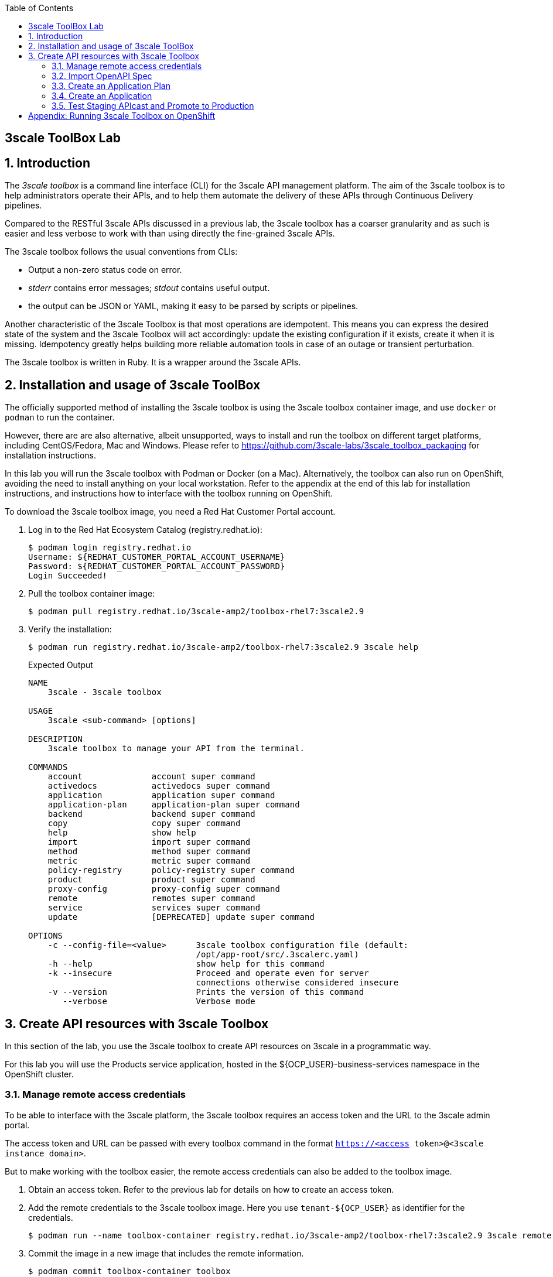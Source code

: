:noaudio:
:scrollbar:
:toc2:
:linkattrs:
:data-uri:

== 3scale ToolBox Lab

:numbered:

== Introduction

The _3scale toolbox_ is a command line interface (CLI) for the 3scale API management platform. The aim of the 3scale toolbox is to help administrators operate their APIs, and to help them automate the delivery of these APIs through Continuous Delivery pipelines.

Compared to the RESTful 3scale APIs discussed in a previous lab, the 3scale toolbox has a coarser granularity and as such is easier and less verbose to work with than using directly the fine-grained 3scale APIs.

The 3scale toolbox follows the usual conventions from CLIs:

* Output a non-zero status code on error.
* _stderr_ contains error messages; _stdout_ contains useful output.
* the output can be JSON or YAML, making it easy to be parsed by scripts or pipelines.

Another characteristic of the 3scale Toolbox is that most operations are idempotent. This means you can express the desired state of the system and the 3scale Toolbox will act accordingly: update the existing configuration if it exists, create it when it is missing. Idempotency greatly helps building more reliable automation tools in case of an outage or transient perturbation.

The 3scale toolbox is written in Ruby. It is a wrapper around the 3scale APIs.

== Installation and usage of 3scale ToolBox

The officially supported method of installing the 3scale toolbox is using the 3scale toolbox container image, and use `docker` or `podman` to run the container.

However, there are are also alternative, albeit unsupported, ways to install and run the toolbox on different target platforms, including CentOS/Fedora, Mac and Windows. Please refer to https://github.com/3scale-labs/3scale_toolbox_packaging for installation instructions.

In this lab you will run the 3scale toolbox with Podman or Docker (on a Mac). Alternatively, the toolbox can also run on OpenShift, avoiding the need to install anything on your local workstation. Refer to the appendix at the end of this lab for installation instructions, and instructions how to interface with the toolbox running on OpenShift.

To download the 3scale toolbox image, you need a Red Hat Customer Portal account.

. Log in to the Red Hat Ecosystem Catalog (registry.redhat.io):
+
----
$ podman login registry.redhat.io
Username: ${REDHAT_CUSTOMER_PORTAL_ACCOUNT_USERNAME}
Password: ${REDHAT_CUSTOMER_PORTAL_ACCOUNT_PASSWORD}
Login Succeeded!
----
. Pull the toolbox container image:
+
----
$ podman pull registry.redhat.io/3scale-amp2/toolbox-rhel7:3scale2.9
----
. Verify the installation:
+
----
$ podman run registry.redhat.io/3scale-amp2/toolbox-rhel7:3scale2.9 3scale help
----
+
.Expected Output
----
NAME
    3scale - 3scale toolbox

USAGE
    3scale <sub-command> [options]

DESCRIPTION
    3scale toolbox to manage your API from the terminal.

COMMANDS
    account              account super command
    activedocs           activedocs super command
    application          application super command
    application-plan     application-plan super command
    backend              backend super command
    copy                 copy super command
    help                 show help
    import               import super command
    method               method super command
    metric               metric super command
    policy-registry      policy-registry super command
    product              product super command
    proxy-config         proxy-config super command
    remote               remotes super command
    service              services super command
    update               [DEPRECATED] update super command

OPTIONS
    -c --config-file=<value>      3scale toolbox configuration file (default:
                                  /opt/app-root/src/.3scalerc.yaml)
    -h --help                     show help for this command
    -k --insecure                 Proceed and operate even for server
                                  connections otherwise considered insecure
    -v --version                  Prints the version of this command
       --verbose                  Verbose mode
----

== Create API resources with 3scale Toolbox

In this section of the lab, you use the 3scale toolbox to create API resources on 3scale in a programmatic way.

For this lab you will use the Products service application, hosted in the ${OCP_USER}-business-services namespace in the OpenShift cluster.

=== Manage remote access credentials

To be able to interface with the 3scale platform, the 3scale toolbox requires an access token and the URL to the 3scale admin portal.

The access token and URL can be passed with every toolbox command in the format `https://<access token>@<3scale instance domain>`.

But to make working with the toolbox easier, the remote access credentials can also be added to the toolbox image.

. Obtain an access token. Refer to the previous lab for details on how to create an access token.
. Add the remote credentials to the 3scale toolbox image. Here you use `tenant-${OCP_USER}` as identifier for the credentials.
+
----
$ podman run --name toolbox-container registry.redhat.io/3scale-amp2/toolbox-rhel7:3scale2.9 3scale remote add tenant-${OCP_USER} https://${ACCESS_TOKEN}@${OCP_USER}-3scale-admin.${OCP_WILDCARD_DOMAIN}
----
. Commit the image in a new image that includes the remote information.
+
----
$ podman commit toolbox-container toolbox
----
. For the remainder of the lab you can use the newly created image to access the remote 3scale instance. For example, to list the _Services_ defined on the 3scale instance:
+
----
$ podman run toolbox 3scale service list tenant-${OCP_USER}
----
+
.Sample Output
----
ID      NAME              SYSTEM_NAME
3       API               api
8       Products API      products_api
10      Products API OIDC products_api_oidc
13      Echo API          echo_api
----
+
[NOTE]
====
Storing secrets for toolbox in a container is a potential security risk, for example when distributing the container with secrets to other users or using the container for automation.
In this lab you use it mostly for convenience purposes.
In real world environments you should use secured volumes in Podman or OpenShift secrets (if running a CI/CD pipeline on OpenShift for example).
====
. At any time you can use the `help` function of the toolbox to get more details about a command.
For example, to get help about the `import openapi` command:
+
----
$ podman run toolbox 3scale import openapi --help
----
+
.Output
----
NAME
    openapi - Import API definition in OpenAPI specification from a local file or URL

USAGE
    3scale import openapi [opts] -d <destination> <spec>
    (/path/to/your/spec/file.[json|yaml|yml] OR
    http[s]://domain/resource/path.[json|yaml|yml])

DESCRIPTION
    Using an API definition format like OpenAPI, import to your 3scale API
    directly from a local OpenAPI spec compliant file or a remote URL

OPTIONS
       --activedocs-hidden                        Create ActiveDocs in hidden
                                                  state
       --backend-api-host-header=<value>          Custom host header sent by
                                                  the API gateway to the
                                                  backend API
       --backend-api-secret-token=<value>         Custom secret token sent by
                                                  the API gateway to the
                                                  backend API
    -d --destination=<value>                      3scale target instance.
                                                  Format:
                                                  "http[s]://<authentication>@3scale_domain"
       --default-credentials-userkey=<value>      Default credentials policy
                                                  userkey
       --oidc-issuer-endpoint=<value>             OIDC Issuer Endpoint
       --override-private-base-url=<value>        Custom private base URL
       --override-private-basepath=<value>        Override the basepath for
                                                  the private URLs
       --override-public-basepath=<value>         Override the basepath for
                                                  the public URLs
       --prefix-matching                          Use prefix matching instead
                                                  of strict matching on
                                                  mapping rules derived from
                                                  openapi operations
       --production-public-base-url=<value>       Custom public production
                                                  URL
       --skip-openapi-validation                  Skip OpenAPI schema
                                                  validation
       --staging-public-base-url=<value>          Custom public staging URL
    -t --target_system_name=<value>               Target system name

OPTIONS FOR IMPORT
    -c --config-file=<value>                      3scale toolbox
                                                  configuration file
                                                  (default:
                                                  /opt/app-root/src/.3scalerc.yaml)
    -h --help                                     show help for this command
    -k --insecure                                 Proceed and operate even
                                                  for server connections
                                                  otherwise considered
                                                  insecure
    -v --version                                  Prints the version of this
                                                  command
       --verbose                                  Verbose mode
----

=== Import OpenAPI Spec

The 3scale toolbox allows you to import an OpenAPI specification document for an API. The OpenAPI specification will be introspected and based upon its structure a number of API artifacts will be created on 3scale, including a product, backend, mapping rules and various settings.

In this lab you import the OpenAPI specification for the Products service you used earlier in this course. The OpenAPI specification is structured a bit differently compared to the version you used earlier.

. Review the OpenAPI specification at https://raw.githubusercontent.com/btison/3scale_labs/main/openapi/products.json. Note the following:
* The document contains a `SecurityScheme`, specifying that a API Key is expected in a header with name `user_key`.
+
----
    "securitySchemes": {
      "ApiKeyAuth": {
        "type": "apiKey",
        "in": "header",
        "name": "user_key"
      }
    }
----
* The document has a single `servers.url` element. The `server.url` element’s path component (`api`) is used as the OpenAPI’s `basePath` property. 

. Import the OpenAPI document into 3scale using the 3scale toolbox:
+
----
$ podman run toolbox 3scale import openapi \
    -d tenant-${OCP_USER} \
    https://raw.githubusercontent.com/btison/3scale_labs/main/openapi/products.json \
    --target_system_name products-toolbox \
    --override-public-basepath=/api/v1 \
    --override-private-base-url=http://products-service.${OCP_USER}-business-services.svc:8080 \
    --staging-public-base-url=https://products-toolbox-${OCP_USER}-staging.${OCP_WILDCARD_DOMAIN} \
    --production-public-base-url=https://products-toolbox-${OCP_USER}.${OCP_WILDCARD_DOMAIN}
----
* `target-system-name` specifies the system name that is used for the _Product_ and _Backend_ that will be created.
* `--override-public-basepath` specifies the base path for the exposed API. For the sake of this exercise you decide to expose the API using the `api/v1` base path, rather than the `api` base path defined in the OpenAPI document.
* `--override-private-base-url` specifies the private base URL for the API. This URL points to the Products service application deployed on OpenShift.
* `--staging-public-base-url` and `--production-public-base-url`: the public base URLs for the staging and production APIcast gateways.
* The output of the 3scale toolbox command looks like:
+
.Sample Output
----
Created service id: 19, name: CoolStore Products API
Service proxy updated
destroying all mapping rules
Created GET /api/v1/product/{id}$ endpoint
Created DELETE /api/v1/product/{id}$ endpoint
Created POST /api/v1/product$ endpoint
Created GET /api/v1/products$ endpoint
Service policies updated
----

. Navigate to the 3Scale Admin Portal and review the API resources created by the 3scale toolbox command. These include:
* An _API Product_ `Coolstore Products API`.
+
image::images/3scale_toolbox_import_openapi_product.png[]
* A _Backend_ `Coolstore Products API Backend`.
+
image::images/3scale_toolbox_import_openapi_backend.png[]
* API Product Settings including the Public Base URLs, and authentication settings (API Key as `user_key` HTTP header)
+
image::images/3scale_toolbox_import_openapi_product_settings.png[]
+
image::images/3scale_toolbox_import_openapi_product_authentication.png[]
* Mapping Rules for the 4 operations defined in the OpenAPI specification.
+
image::images/3scale_toolbox_import_openapi_product_mapping_rules.png[]
+
Note that the relative URLs of the mapping rules follow the specified public basepath.
* Methods for the 4 operations defined in the OpenAPI specification.
+
image::images/3scale_toolbox_import_openapi_product_methods.png[]
* A _URL Rewriting_ policy.
+
image::images/3scale_toolbox_import_openapi_product_policy.png[]
+
This policy translates the public base path of the URL (`api/v1`) to the base path of the backend application (`/api`).
+
image::images/3scale_toolbox_import_openapi_product_policy_1.png[]
* ActiveDocs for the API.
+
image::images/3scale_toolbox_import_openapi_activedocs.png[]

. You can change the name of the generated _Product_.
+
----
$ podman run toolbox 3scale service apply tenant-${OCP_USER} products-toolbox --name="Products V1"
----
+
On the 3scale Admin Portal this becomes:
+
image::images/3scale_toolbox_service_name.png[]

=== Create an Application Plan

The next step in deploying the API is defining one or more application plans.

. Create an application plan:
+
----
$ podman run toolbox 3scale application-plan apply tenant-${OCP_USER} products-toolbox products-toolbox/basic -n "Products Basic Plan" --default --publish
----
+
.Sample output
----
Applied application plan id: 55; Default: true; Published
----
+
On the 3scale Admin Portal:
+
image::images/3scale_toolbox_application_plan.png[]

. The toolbox also allows to export or import an application plan definition in _yaml_ format. This allows to define more complex application plans including limits and pricing rules. +
As an example, you can update the application plan created in the previous step to exclude `POST` and `DELETE` operations.
* Create a file with the application plan definition:
+
----
$ echo "
---
plan:
  name: Products Basic Plan
  state: published
  setup_fee: 0.0
  cost_per_month: 0.0
  trial_period_days: 0
  cancellation_period: 0
  approval_required: false
  system_name: products-toolbox/basic
limits:
- period: eternity
  value: 0
  metric_system_name: deleteproductid
- period: eternity
  value: 0
  metric_system_name: postproduct
" | tee /tmp/application-plan.yml
----
* Import the definition file with the 3scale toolbox. The file you just created is mounted into the toolbox container:
+
----
$ podman run -v /tmp/application-plan.yml:/tmp/application-plan.yml toolbox 3scale application-plan import --file=/tmp/application-plan.yml tenant-${OCP_USER} products-toolbox
----
+
.Sample output
----
Application plan updated: 55
Created plan limit: [metric: 59, {"period"=>"eternity", "value"=>0}]
Created plan limit: [metric: 60, {"period"=>"eternity", "value"=>0}]
----
* On the 3scale Admin Portal:
+
image::images/3scale_toolbox_application_plan_1.png[]

=== Create an Application

To create an application, an application plan is combined with an account and a service.
At this moment the toolbox does not allow to create accounts, so you will use an existing account for the application.

. Create an application for the `TestAccount` account:
+
----
$ podman run toolbox 3scale application apply tenant-${OCP_USER}  1234567890abcdef --account=test-dev --name="Products V1" --plan=products-toolbox/basic --service=products-toolbox
----
+
* `1234567890abcdef` is the user_key for this application
* `test-dev` is the username of the admin user of the account. The account can be referenced by the account ID, or the username, email, or user_id of the admin user of the account.

. Verify the existence of the Application on the 3scale Admin Portal:
+
image::images/3scale_toolbox_application.png[]

=== Test Staging APIcast and Promote to Production

. Create routes to the staging and production APIcast for the application. Using the _oc_ command line utility:
+
-----
$ oc create route edge products-toolbox-stage --service=apicast-stage --hostname=products-toolbox-${OCP_USER}-staging.${OCP_WILDCARD_DOMAIN} -n ${OCP_USER}-3scale-gw

$ oc create route edge product-toolbox-prod --service=apicast-prod --hostname=products-toolbox-${OCP_USER}.${OCP_WILDCARD_DOMAIN} -n ${OCP_USER}-3scale-gw
-----

. Test the API on the staging APIcast:
+
----
$ curl -v -X GET -H "Accept: application/json" -H "user_key: 1234567890abcdef" https://products-toolbox-${OCP_USER}-staging.${OCP_WILDCARD_DOMAIN}/api/v1/products
----
+
.Expected Response
----
*   Trying 34.240.138.165:443...
* Connected to products-toolbox-user50-staging.apps.cluster-e189.e189.sandbox1208.opentlc.com (34.240.138.165) port 443 (#0)
[...]
< HTTP/1.1 200 OK
< server: openresty
< date: Tue, 02 Feb 2021 15:59:51 GMT
< content-type: application/json
< content-length: 540
< set-cookie: 50a2eb2a468ec69363f9001dac58a6d1=827b2ae8c10c16effcac0c57b240fd26; path=/; HttpOnly; Secure; SameSite=None
< cache-control: private
<
* Connection #0 to host products-toolbox-user50-staging.apps.cluster-e189.e189.sandbox1208.opentlc.com left intact
[{"id":1,"name":"Ninja Blender","price":320.00},{"id":11,"name":"Ninja Blender Pro","price":515.00},{"id":21,"name":"Kitchenhelp Juicer","price":149.99},{"id":31,"name":"ArtCuisine Toaster","price":79.99},{"id":41,"name":"White and Decor Toaster Oven","price":49.99},{"id":51,"name":"Mexpresso Maker","price":199.99},{"id":61,"name":"Mini Fridge","price":229.99},{"id":71,"name":"Slow-Cooker Pot","price":44.99},{"id":81,"name":"SungSamn 4-Door Refrigerator","price":2199.99},{"id":91,"name":"Hanilton 12 Cup Food Processor","price":49.99}]
----

. If the call to the staging APIcast succeeds, you can promote the API to production:
+
----
$ podman run toolbox 3scale proxy-config promote tenant-${OCP_USER} products-toolbox
----
+
.Sample output
----
Proxy Configuration version 4 promoted to 'production'
----

. Test the API on the production APIcast:
+
----
$ curl -v -X GET -H "Accept: application/json" -H "user_key: 1234567890abcdef" https://products-toolbox-${OCP_USER}.${OCP_WILDCARD_DOMAIN}/api/v1/products
----
+
.Expected Response
----
*   Trying 34.240.138.165:443...
* Connected to products-toolbox-user50.apps.cluster-e189.e189.sandbox1208.opentlc.com (34.240.138.165) port 443 (#0)
[...]
< HTTP/1.1 200 OK
< server: openresty
< date: Tue, 02 Feb 2021 15:59:51 GMT
< content-type: application/json
< content-length: 540
< set-cookie: 44497ac6e88e2aca197d9ef2dc8181e9=33525add02bed17131e674997483ce7c; path=/; HttpOnly; Secure; SameSite=None
< cache-control: private
<
* Connection #0 to host products-toolbox-user50.apps.cluster-e189.e189.sandbox1208.opentlc.com left intact
[{"id":1,"name":"Ninja Blender","price":320.00},{"id":11,"name":"Ninja Blender Pro","price":515.00},{"id":21,"name":"Kitchenhelp Juicer","price":149.99},{"id":31,"name":"ArtCuisine Toaster","price":79.99},{"id":41,"name":"White and Decor Toaster Oven","price":49.99},{"id":51,"name":"Mexpresso Maker","price":199.99},{"id":61,"name":"Mini Fridge","price":229.99},{"id":71,"name":"Slow-Cooker Pot","price":44.99},{"id":81,"name":"SungSamn 4-Door Refrigerator","price":2199.99},{"id":91,"name":"Hanilton 12 Cup Food Processor","price":49.99}]
----

You have successfully deployed an API on 3scale using the 3scale toolbox.

:!numbered:

== Appendix: Running 3scale Toolbox on OpenShift

You can also run the 3scale toolbox container image on OpenShift, avoiding the need to install Podman or Docker on your local workstation.

You issue commands against the toolbox with OpenShift _jobs_, which will spin up a container, execute a command and tear the container down, much like what you would do with Podman or Docker locally.

The 3scale credentials are put in an OpenShift secret and mounted into the toolbox container.

Follow the instructions below to do the lab with the toolbox running on OpenShift.

. Create a secret holding the toolbox configuration.
* Create a configuration file for the 3scale toolbox
+
----
$ echo "
:remotes:
  tenant-${OCP_USER}:
    :authentication: ${ACCESS_TOKEN}
    :endpoint: https://${OCP_USER}-3scale-admin.${OCP_WILDCARD_DOMAIN}
" | tee /tmp/toolbox.yml
----
* Create a secret from the file in the `${OCP_USER}-3scale-gw` namespace on OpenShift:
+
----
$ oc create secret generic 3scale-toolbox --from-file=.3scalerc.yaml=/tmp/toolbox.yml -n ${OCP_USER}-3scale-gw
----

. Import the OpenAPI spec for the Products API.
* Create a job on OpenShift:
+
----
$ echo "
apiVersion: batch/v1
kind: Job
metadata:
  name: toolbox-import-openapi
spec:
  backoffLimit: 0
  activeDeadlineSeconds: 300
  template:
    spec:
      restartPolicy: Never
      containers:
      - name: toolbox
        image: registry.redhat.io/3scale-amp2/toolbox-rhel7:3scale2.9
        imagePullPolicy: IfNotPresent
        args:
          - 3scale
          - import
          - openapi
          - --destination=tenant-${OCP_USER}
          - https://raw.githubusercontent.com/btison/3scale_labs/main/openapi/products.json
          - --target_system_name=products-toolbox-ocp
          - --override-public-basepath=/api/v1
          - --override-private-base-url=http://products-service.${OCP_USER}-business-services.svc:8080
          - --staging-public-base-url=https://products-toolbox-ocp-${OCP_USER}-staging.${OCP_WILDCARD_DOMAIN}
          - --production-public-base-url=https://products-toolbox-ocp-${OCP_USER}.${OCP_WILDCARD_DOMAIN}
        env:
        - name: HOME
          value: /config
        volumeMounts:
        - name: toolbox-config
          mountPath: /config
      volumes:
      - name: toolbox-config
        secret:
          secretName: 3scale-toolbox
" | oc create -f - -n ${OCP_USER}-3scale-gw
----
* Check the logs of the job:
+
----
$ oc logs job/toolbox-import-openapi -n ${OCP_USER}-3scale-gw
----
+
.Sample output
----
Created service id: 23, name: CoolStore Products API
Service proxy updated
destroying all mapping rules
Created GET /api/v1/product/{id}$ endpoint
Created DELETE /api/v1/product/{id}$ endpoint
Created POST /api/v1/product$ endpoint
Created GET /api/v1/products$ endpoint
Service policies updated
----

. Change the name of the service:
+
----
$ echo "
apiVersion: batch/v1
kind: Job
metadata:
  name: toolbox-service-name
spec:
  backoffLimit: 0
  activeDeadlineSeconds: 300
  template:
    spec:
      restartPolicy: Never
      containers:
      - name: toolbox
        image: registry.redhat.io/3scale-amp2/toolbox-rhel7:3scale2.9
        imagePullPolicy: IfNotPresent
        args:
          - 3scale
          - service
          - apply
          - tenant-${OCP_USER}
          - products-toolbox-ocp
          - '--name=Products V1 OCP'
        env:
        - name: HOME
          value: /config
        volumeMounts:
        - name: toolbox-config
          mountPath: /config
      volumes:
      - name: toolbox-config
        secret:
          secretName: 3scale-toolbox
" | oc create -f - -n ${OCP_USER}-3scale-gw
----

. Create an application plan:
* Create a file with the application definition:
+
----
$ echo "
---
plan:
  name: Products Basic Plan
  state: published
  setup_fee: 0.0
  cost_per_month: 0.0
  trial_period_days: 0
  cancellation_period: 0
  approval_required: false
  system_name: products-toolbox-ocp/basic
limits:
- period: eternity
  value: 0
  metric_system_name: deleteproductid
- period: eternity
  value: 0
  metric_system_name: postproduct
" | tee /tmp/application-plan.yml
----
* Create a configmap holding the file:
+
----
$ oc create configmap application-plan --from-file=/tmp/application-plan.yml -n ${OCP_USER}-3scale-gw
----
* Create a job on OpenShift:
+
----
$ echo "
apiVersion: batch/v1
kind: Job
metadata:
  name: toolbox-application-plan
spec:
  backoffLimit: 0
  activeDeadlineSeconds: 300
  template:
    spec:
      restartPolicy: Never
      containers:
      - name: toolbox
        image: registry.redhat.io/3scale-amp2/toolbox-rhel7:3scale2.9
        imagePullPolicy: IfNotPresent
        args:
          - 3scale
          - application-plan
          - import
          - --file=/artifacts/application-plan.yml
          - tenant-${OCP_USER}
          - products-toolbox-ocp
        env:
        - name: HOME
          value: /config
        volumeMounts:
        - name: toolbox-config
          mountPath: /config
        - name: artifacts
          mountPath: /artifacts
      volumes:
      - name: toolbox-config
        secret:
          secretName: 3scale-toolbox
      - name: artifacts
        configMap:
          name: application-plan
" | oc create -f - -n ${OCP_USER}-3scale-gw
----
* Check the logs of the job:
+
----
$ oc logs job/toolbox-application-plan -n ${OCP_USER}-3scale-gw
----
+
.Sample output
----
Application plan created: 61
Created plan limit: [metric: 74, {"period"=>"eternity", "value"=>0}] 
Created plan limit: [metric: 75, {"period"=>"eternity", "value"=>0}]
----

. Create an application:
+
----
$ echo "
apiVersion: batch/v1
kind: Job
metadata:
  name: toolbox-application
spec:
  backoffLimit: 0
  activeDeadlineSeconds: 300
  template:
    spec:
      restartPolicy: Never
      containers:
      - name: toolbox
        image: registry.redhat.io/3scale-amp2/toolbox-rhel7:3scale2.9
        imagePullPolicy: IfNotPresent
        args:
          - 3scale
          - application
          - apply
          - tenant-${OCP_USER}
          - 1234567890abcdef
          - --account=test-dev
          - '--name=Products V1 OCP'
          - --plan=products-toolbox-ocp/basic
          - --service=products-toolbox-ocp
        env:
        - name: HOME
          value: /config
        volumeMounts:
        - name: toolbox-config
          mountPath: /config
      volumes:
      - name: toolbox-config
        secret:
          secretName: 3scale-toolbox
" | oc create -f - -n ${OCP_USER}-3scale-gw
----

. Promote to production:
+
----
$ echo "
apiVersion: batch/v1
kind: Job
metadata:
  name: toolbox-promote
spec:
  backoffLimit: 0
  activeDeadlineSeconds: 300
  template:
    spec:
      restartPolicy: Never
      containers:
      - name: toolbox
        image: registry.redhat.io/3scale-amp2/toolbox-rhel7:3scale2.9
        imagePullPolicy: IfNotPresent
        args:
          - 3scale
          - proxy-config
          - promote
          - tenant-${OCP_USER}
          - products-toolbox-ocp
        env:
        - name: HOME
          value: /config
        volumeMounts:
        - name: toolbox-config
          mountPath: /config
      volumes:
      - name: toolbox-config
        secret:
          secretName: 3scale-toolbox
" | oc create -f - -n ${OCP_USER}-3scale-gw
----

